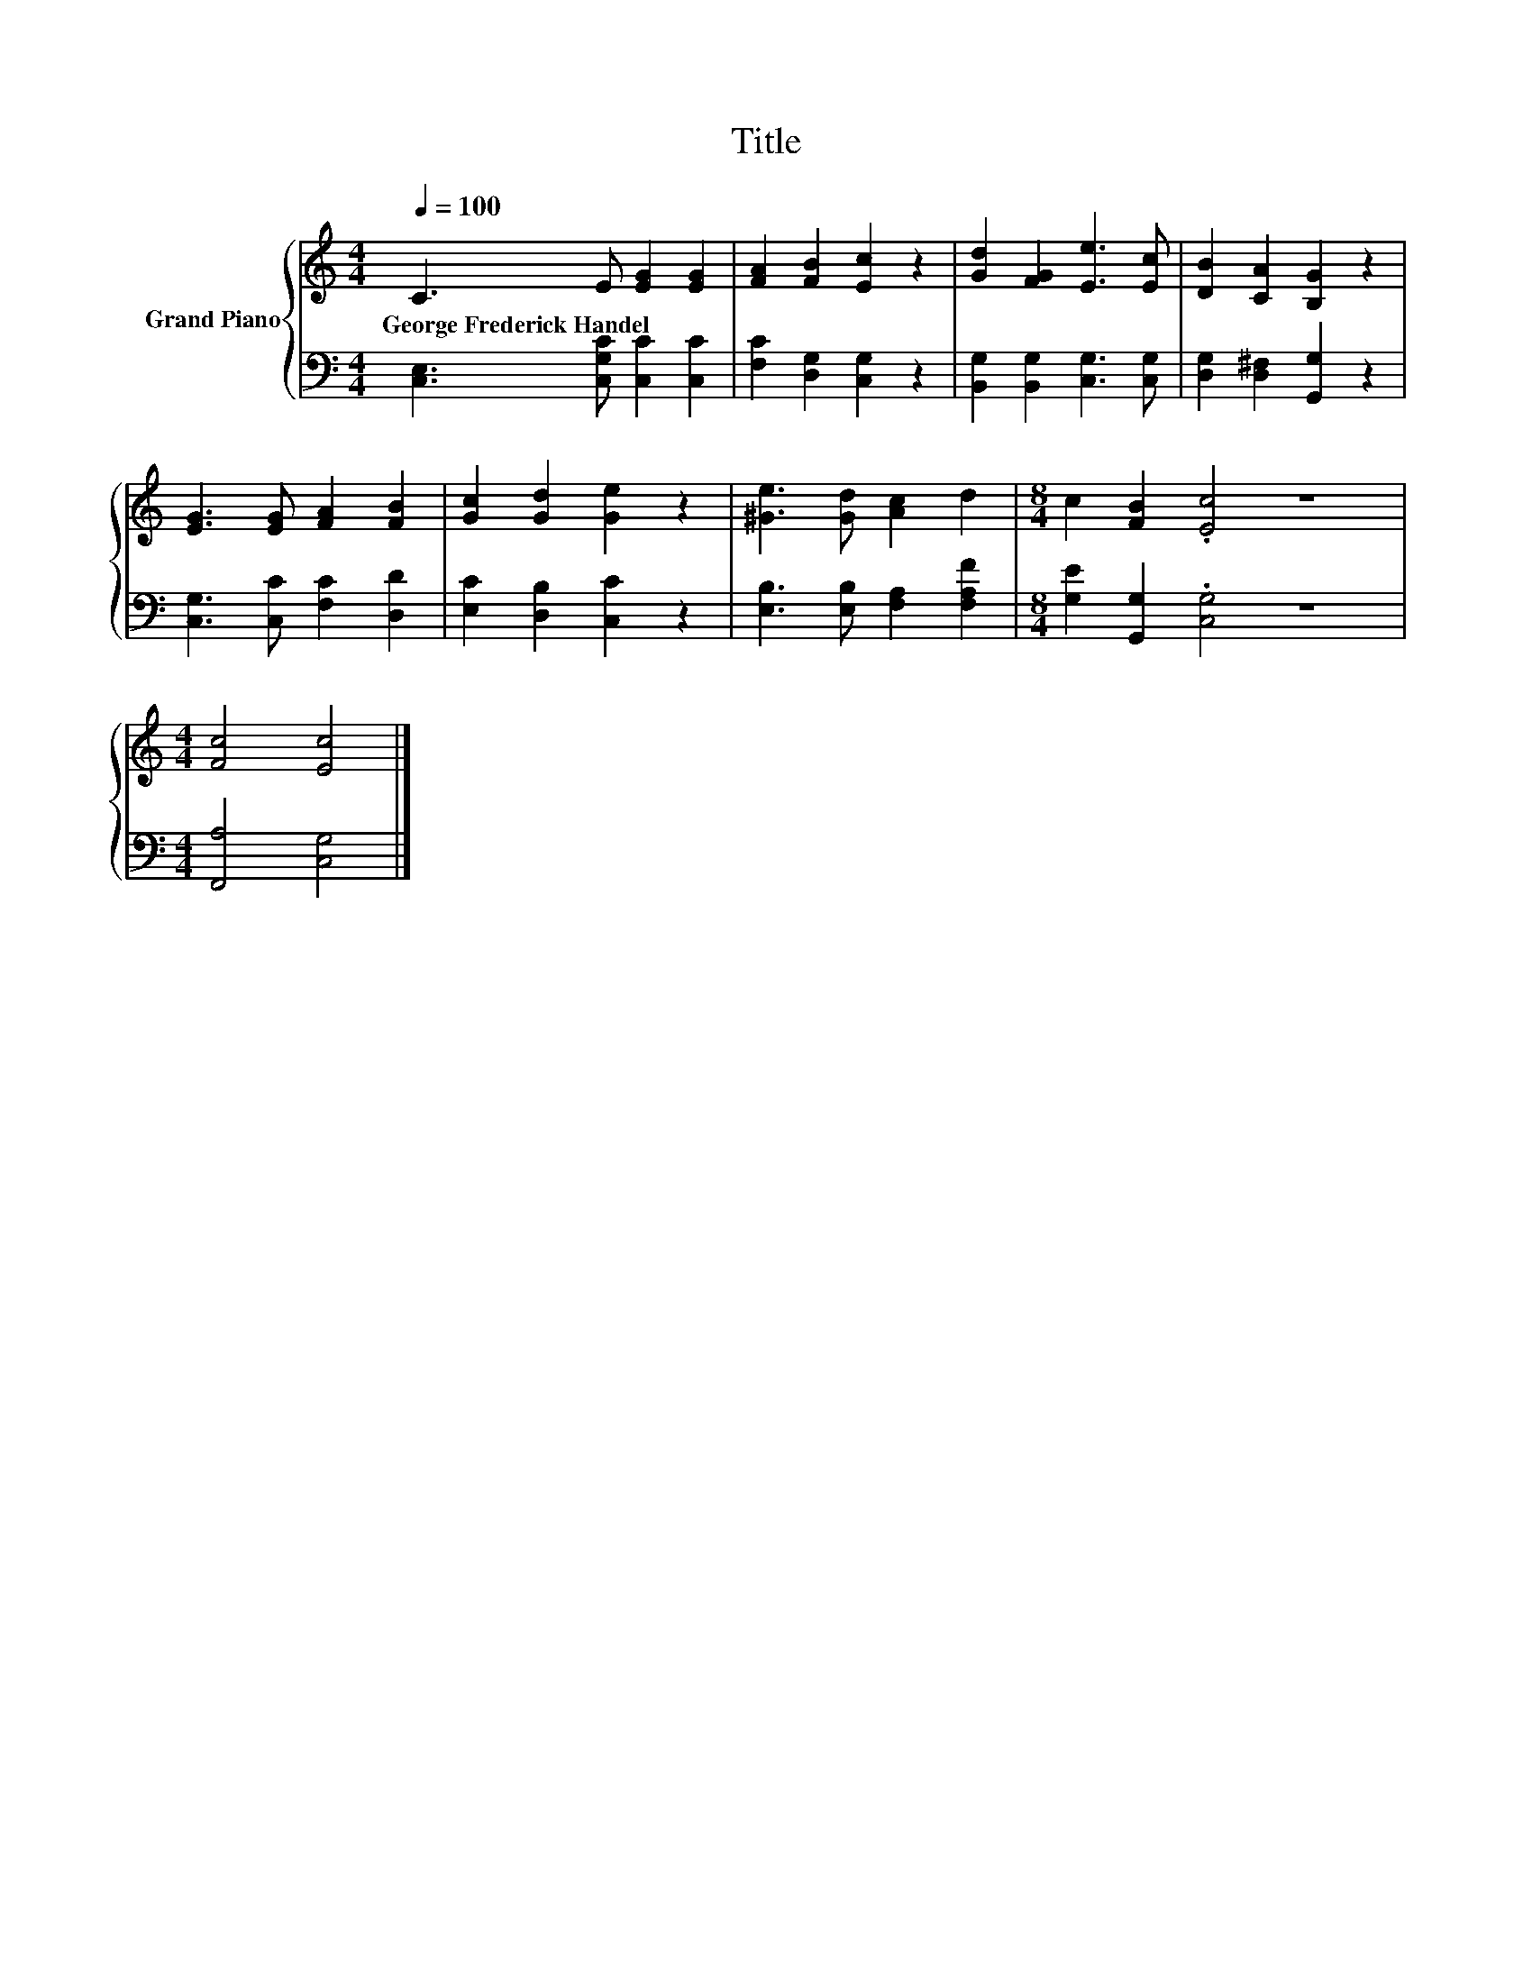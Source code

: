 X:1
T:Title
%%score { 1 | 2 }
L:1/8
Q:1/4=100
M:4/4
K:C
V:1 treble nm="Grand Piano"
V:2 bass 
V:1
 C3 E [EG]2 [EG]2 | [FA]2 [FB]2 [Ec]2 z2 | [Gd]2 [FG]2 [Ee]3 [Ec] | [DB]2 [CA]2 [B,G]2 z2 | %4
w: George~Frederick~Handel * * *||||
 [EG]3 [EG] [FA]2 [FB]2 | [Gc]2 [Gd]2 [Ge]2 z2 | [^Ge]3 [Gd] [Ac]2 d2 |[M:8/4] c2 [FB]2 .[Ec]4 z8 | %8
w: ||||
[M:4/4] [Fc]4 [Ec]4 |] %9
w: |
V:2
 [C,E,]3 [C,G,C] [C,C]2 [C,C]2 | [F,C]2 [D,G,]2 [C,G,]2 z2 | [B,,G,]2 [B,,G,]2 [C,G,]3 [C,G,] | %3
 [D,G,]2 [D,^F,]2 [G,,G,]2 z2 | [C,G,]3 [C,C] [F,C]2 [D,D]2 | [E,C]2 [D,B,]2 [C,C]2 z2 | %6
 [E,B,]3 [E,B,] [F,A,]2 [F,A,F]2 |[M:8/4] [G,E]2 [G,,G,]2 .[C,G,]4 z8 |[M:4/4] [F,,A,]4 [C,G,]4 |] %9

